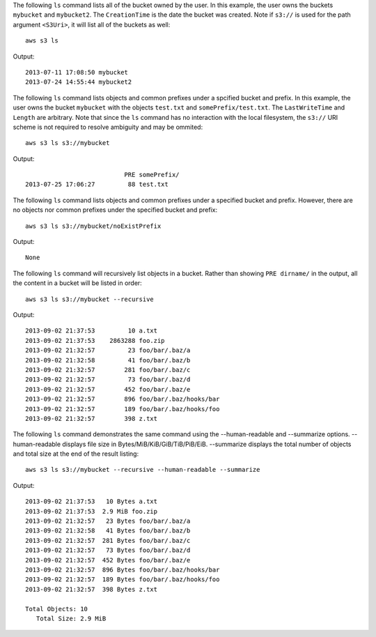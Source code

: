 The following ``ls`` command lists all of the bucket owned by the user.  In this example, the user owns the buckets
``mybucket`` and ``mybucket2``.  The ``CreationTime`` is the date the bucket was created.  Note if ``s3://`` is used for
the path argument ``<S3Uri>``, it will list all of the buckets as well::

    aws s3 ls

Output::

    2013-07-11 17:08:50 mybucket
    2013-07-24 14:55:44 mybucket2

The following ``ls`` command lists objects and common prefixes under a spcified bucket and prefix.  In this example, the
user owns the bucket ``mybucket`` with the objects ``test.txt`` and ``somePrefix/test.txt``.  The ``LastWriteTime`` and
``Length`` are arbitrary. Note that since the ``ls`` command has no interaction with the local filesystem, the ``s3://``
URI scheme is not required to resolve ambiguity and may be ommited::

    aws s3 ls s3://mybucket

Output::

                               PRE somePrefix/
    2013-07-25 17:06:27         88 test.txt


The following ``ls`` command lists objects and common prefixes under a specified bucket and prefix.  However, there are
no objects nor common prefixes under the specified bucket and prefix::

    aws s3 ls s3://mybucket/noExistPrefix

Output::

    None

The following ``ls`` command will recursively list objects in a bucket.  Rather than showing ``PRE dirname/`` in the
output, all the content in a bucket will be listed in order::

    aws s3 ls s3://mybucket --recursive

Output::

    2013-09-02 21:37:53         10 a.txt
    2013-09-02 21:37:53    2863288 foo.zip
    2013-09-02 21:32:57         23 foo/bar/.baz/a
    2013-09-02 21:32:58         41 foo/bar/.baz/b
    2013-09-02 21:32:57        281 foo/bar/.baz/c
    2013-09-02 21:32:57         73 foo/bar/.baz/d
    2013-09-02 21:32:57        452 foo/bar/.baz/e
    2013-09-02 21:32:57        896 foo/bar/.baz/hooks/bar
    2013-09-02 21:32:57        189 foo/bar/.baz/hooks/foo
    2013-09-02 21:32:57        398 z.txt

The following ``ls`` command demonstrates the same command using the --human-readable
and --summarize options. --human-readable displays file size in
Bytes/MiB/KiB/GiB/TiB/PiB/EiB. --summarize displays the total number of objects
and total size at the end of the result listing::

    aws s3 ls s3://mybucket --recursive --human-readable --summarize

Output::

    2013-09-02 21:37:53   10 Bytes a.txt
    2013-09-02 21:37:53  2.9 MiB foo.zip
    2013-09-02 21:32:57   23 Bytes foo/bar/.baz/a
    2013-09-02 21:32:58   41 Bytes foo/bar/.baz/b
    2013-09-02 21:32:57  281 Bytes foo/bar/.baz/c
    2013-09-02 21:32:57   73 Bytes foo/bar/.baz/d
    2013-09-02 21:32:57  452 Bytes foo/bar/.baz/e
    2013-09-02 21:32:57  896 Bytes foo/bar/.baz/hooks/bar
    2013-09-02 21:32:57  189 Bytes foo/bar/.baz/hooks/foo
    2013-09-02 21:32:57  398 Bytes z.txt

    Total Objects: 10
       Total Size: 2.9 MiB
